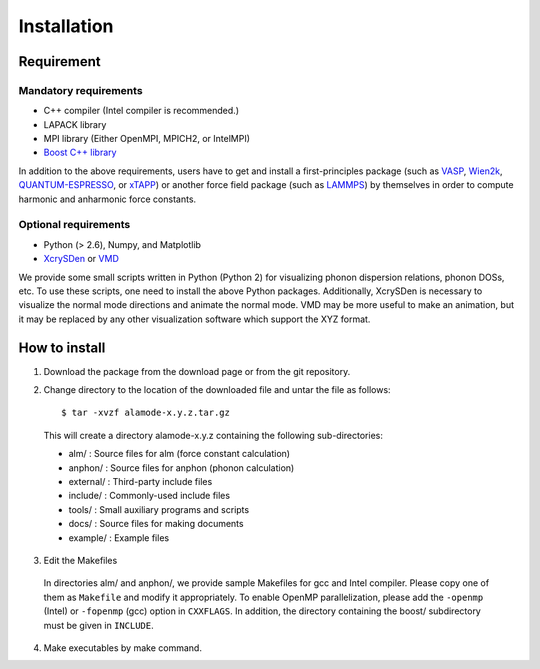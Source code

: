 Installation
============

Requirement
-----------

Mandatory requirements
~~~~~~~~~~~~~~~~~~~~~~

* C++ compiler (Intel compiler is recommended.)
* LAPACK library
* MPI library (Either OpenMPI, MPICH2, or IntelMPI)
* `Boost C++ library <http://www.boost.org>`_

In addition to the above requirements, users have to get and install a first-principles package 
(such as VASP_, Wien2k_, QUANTUM-ESPRESSO_, or xTAPP_) or another force field package (such as
LAMMPS_) by themselves in order to compute harmonic and anharmonic force constants.

.. _VASP : http://www.vasp.at
.. _Wien2k : http://www.wien2k.at
.. _QUANTUM-ESPRESSO : http://www.quantum-espresso.org
.. _xTAPP : http://frodo.wpi-aimr.tohoku.ac.jp/xtapp/index.html
.. _LAMMPS : http://lammps.sandia.gov


Optional requirements
~~~~~~~~~~~~~~~~~~~~~

* Python (> 2.6), Numpy, and Matplotlib
* XcrySDen_ or VMD_

We provide some small scripts written in Python (Python 2) for visualizing phonon dispersion relations, phonon DOSs, etc.
To use these scripts, one need to install the above Python packages.
Additionally, XcrySDen is necessary to visualize the normal mode directions and animate the normal mode.
VMD may be more useful to make an animation, but it may be replaced by any other visualization software which support the XYZ format.

.. _XcrySDen : http://www.xcrysden.org
.. _VMD : http://www.ks.uiuc.edu/Research/vmd/

How to install
--------------

.. highlight:: bash

1. Download the package from the download page or from the git repository.

2. Change directory to the location of the downloaded file and untar the file as follows::

	$ tar -xvzf alamode-x.y.z.tar.gz 

  This will create a directory alamode-x.y.z containing the following sub-directories:
  
  * alm/      : Source files for alm (force constant calculation)
  * anphon/   : Source files for anphon (phonon calculation)
  * external/ : Third-party include files
  * include/  : Commonly-used include files
  * tools/    : Small auxiliary programs and scripts
  * docs/     : Source files for making documents
  * example/  : Example files

3. Edit the Makefiles

  In directories alm/ and anphon/, we provide sample Makefiles for gcc and Intel compiler. 
  Please copy one of them as ``Makefile`` and modify it appropriately.
  To enable OpenMP parallelization, please add the ``-openmp`` (Intel) or ``-fopenmp`` (gcc) option in ``CXXFLAGS``.
  In addition, the directory containing the boost/ subdirectory must be given in ``INCLUDE``. 


4. Make executables by make command.

